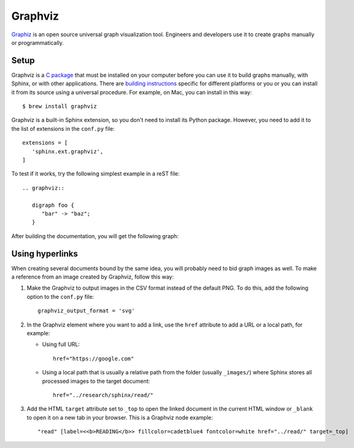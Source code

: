 .. _resources_graphics_graphviz:

Graphviz
########

`Graphiz <https://www.graphviz.org/>`_  is an open source universal graph visualization tool. Engineers and
developers use it to create graphs manually or programmatically.


Setup
=====

Graphviz is a `C package <https://gitlab.com/graphviz/graphviz/>`_ that must be installed on your computer before you
can use it to build graphs manually, with Sphinx, or with other applications.
There are `building instructions <https://graphviz.org/doc/build.html>`_ specific for different platforms or you
or you can install it from its source using a universal procedure. For example, on Mac, you can install in this way::

   $ brew install graphviz

Graphviz is a built-in Sphinx extension, so you don't need to install its Python package. However, you need to add it
to the list of extensions in the ``conf.py`` file::

   extensions = [
      'sphinx.ext.graphviz',
   ]

To test if it works, try the following simplest example in a reST file::

   .. graphviz::

      digraph foo {
         "bar" -> "baz";
      }

After building the documentation, you will get the following graph:

.. graphviz::

   digraph foo {
      "bar" -> "baz";
   }


Using hyperlinks
================

When creating several documents bound by the same idea, you will probably need to bid graph images as well.
To make a reference from an image created by Graphviz, follow this way:

#. Make the Graphviz to output images in the CSV format instead of the default PNG.
   To do this, add the following option to the ``conf.py`` file::

      graphviz_output_format = 'svg'

#. In the Graphviz element where you want to add a link, use the ``href`` attribute to add a URL or a local path,
   for example:

   *  Using full URL::

         href="https://google.com"

   *  Using a local path that is usually a relative path from the folder (usually ``_images/``) where Sphinx stores
      all processed images to the target document::

         href="../research/sphinx/read/"

#. Add the HTML ``target`` attribute set to ``_top`` to open the linked document in the current HTML window
   or ``_blank`` to open it on a new tab in your browser.
   This is a Graphviz node example::

      "read" [label=<<b>READING</b>> fillcolor=cadetblue4 fontcolor=white href="../read/" target=_top]
